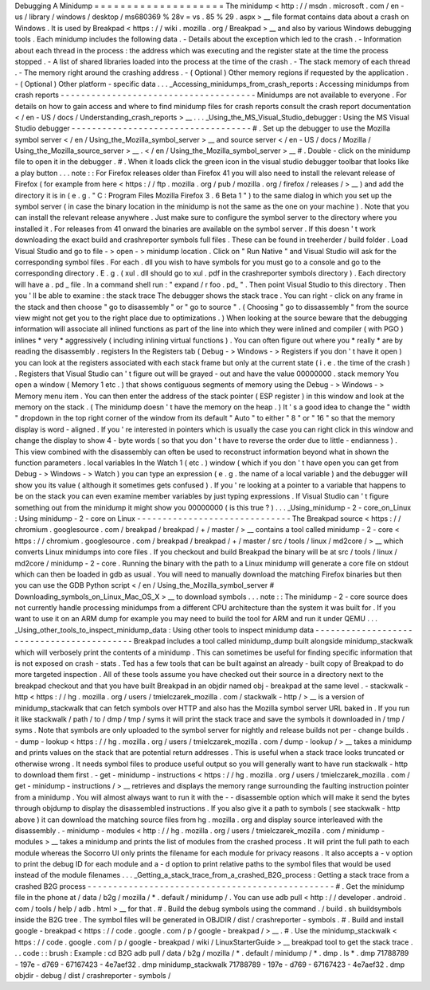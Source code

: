 Debugging
A
Minidump
=
=
=
=
=
=
=
=
=
=
=
=
=
=
=
=
=
=
=
=
The
minidump
<
http
:
/
/
msdn
.
microsoft
.
com
/
en
-
us
/
library
/
windows
/
desktop
/
ms680369
%
28v
=
vs
.
85
%
29
.
aspx
>
__
file
format
contains
data
about
a
crash
on
Windows
.
It
is
used
by
Breakpad
<
https
:
/
/
wiki
.
mozilla
.
org
/
Breakpad
>
__
and
also
by
various
Windows
debugging
tools
.
Each
minidump
includes
the
following
data
.
-
Details
about
the
exception
which
led
to
the
crash
.
-
Information
about
each
thread
in
the
process
:
the
address
which
was
executing
and
the
register
state
at
the
time
the
process
stopped
.
-
A
list
of
shared
libraries
loaded
into
the
process
at
the
time
of
the
crash
.
-
The
stack
memory
of
each
thread
.
-
The
memory
right
around
the
crashing
address
.
-
(
Optional
)
Other
memory
regions
if
requested
by
the
application
.
-
(
Optional
)
Other
platform
-
specific
data
.
.
.
_Accessing_minidumps_from_crash_reports
:
Accessing
minidumps
from
crash
reports
-
-
-
-
-
-
-
-
-
-
-
-
-
-
-
-
-
-
-
-
-
-
-
-
-
-
-
-
-
-
-
-
-
-
-
-
-
-
Minidumps
are
not
available
to
everyone
.
For
details
on
how
to
gain
access
and
where
to
find
minidump
files
for
crash
reports
consult
the
crash
report
documentation
<
/
en
-
US
/
docs
/
Understanding_crash_reports
>
__
.
.
.
_Using_the_MS_Visual_Studio_debugger
:
Using
the
MS
Visual
Studio
debugger
-
-
-
-
-
-
-
-
-
-
-
-
-
-
-
-
-
-
-
-
-
-
-
-
-
-
-
-
-
-
-
-
-
-
-
#
.
Set
up
the
debugger
to
use
the
Mozilla
symbol
server
<
/
en
/
Using_the_Mozilla_symbol_server
>
__
and
source
server
<
/
en
-
US
/
docs
/
Mozilla
/
Using_the_Mozilla_source_server
>
__
\
.
<
/
en
/
Using_the_Mozilla_symbol_server
>
__
#
.
Double
-
click
on
the
minidump
file
to
open
it
in
the
debugger
.
#
.
When
it
loads
click
the
green
icon
in
the
visual
studio
debugger
toolbar
that
looks
like
a
play
button
.
.
.
note
:
:
For
Firefox
releases
older
than
Firefox
41
you
will
also
need
to
install
the
relevant
release
of
Firefox
(
for
example
from
here
<
https
:
/
/
ftp
.
mozilla
.
org
/
pub
/
mozilla
.
org
/
firefox
/
releases
/
>
__
)
and
add
the
directory
it
is
in
(
e
.
g
.
"
C
:
\
Program
Files
\
Mozilla
Firefox
3
.
6
Beta
1
\
"
)
to
the
same
dialog
in
which
you
set
up
the
symbol
server
(
in
case
the
binary
location
in
the
minidump
is
not
the
same
as
the
one
on
your
machine
)
.
Note
that
you
can
install
the
relevant
release
anywhere
.
Just
make
sure
to
configure
the
symbol
server
to
the
directory
where
you
installed
it
.
For
releases
from
41
onward
the
binaries
are
available
on
the
symbol
server
.
If
this
doesn
'
t
work
downloading
the
exact
build
and
crashreporter
symbols
full
files
.
These
can
be
found
in
treeherder
/
build
folder
.
Load
Visual
Studio
and
go
to
file
-
>
open
-
>
minidump
location
.
Click
on
"
Run
Native
"
and
Visual
Studio
will
ask
for
the
corresponding
symbol
files
.
For
each
.
dll
you
wish
to
have
symbols
for
you
must
go
to
a
console
and
go
to
the
corresponding
directory
.
E
.
g
.
(
xul
.
dll
should
go
to
xul
.
pdf
in
the
crashreporter
symbols
directory
)
.
Each
directory
will
have
a
.
pd
\
_
file
.
In
a
command
shell
run
:
"
expand
/
r
foo
.
pd_
"
.
Then
point
Visual
Studio
to
this
directory
.
Then
you
'
ll
be
able
to
examine
:
the
stack
trace
The
debugger
shows
the
stack
trace
.
You
can
right
-
click
on
any
frame
in
the
stack
and
then
choose
"
go
to
disassembly
"
or
"
go
to
source
"
.
(
Choosing
"
go
to
dissassembly
"
from
the
source
view
might
not
get
you
to
the
right
place
due
to
optimizations
.
)
When
looking
at
the
source
beware
that
the
debugging
information
will
associate
all
inlined
functions
as
part
of
the
line
into
which
they
were
inlined
and
compiler
(
with
PGO
)
inlines
*
very
*
aggressively
(
including
inlining
virtual
functions
)
.
You
can
often
figure
out
where
you
*
really
*
are
by
reading
the
disassembly
.
registers
In
the
Registers
tab
(
Debug
-
>
Windows
-
>
Registers
if
you
don
'
t
have
it
open
)
you
can
look
at
the
registers
associated
with
each
stack
frame
but
only
at
the
current
state
(
i
.
e
.
the
time
of
the
crash
)
.
Registers
that
Visual
Studio
can
'
t
figure
out
will
be
grayed
-
out
and
have
the
value
00000000
.
stack
memory
You
open
a
window
(
Memory
1
etc
.
)
that
shows
contiguous
segments
of
memory
using
the
Debug
-
>
Windows
-
>
Memory
menu
item
.
You
can
then
enter
the
address
of
the
stack
pointer
(
ESP
register
)
in
this
window
and
look
at
the
memory
on
the
stack
.
(
The
minidump
doesn
'
t
have
the
memory
on
the
heap
.
)
It
'
s
a
good
idea
to
change
the
"
width
"
dropdown
in
the
top
right
corner
of
the
window
from
its
default
"
Auto
"
to
either
"
8
"
or
"
16
"
so
that
the
memory
display
is
word
-
aligned
.
If
you
'
re
interested
in
pointers
which
is
usually
the
case
you
can
right
click
in
this
window
and
change
the
display
to
show
4
-
byte
words
(
so
that
you
don
'
t
have
to
reverse
the
order
due
to
little
-
endianness
)
.
This
view
combined
with
the
disassembly
can
often
be
used
to
reconstruct
information
beyond
what
in
shown
the
function
parameters
.
local
variables
In
the
Watch
1
(
etc
.
)
window
(
which
if
you
don
'
t
have
open
you
can
get
from
Debug
-
>
Windows
-
>
Watch
)
you
can
type
an
expression
(
e
.
g
.
the
name
of
a
local
variable
)
and
the
debugger
will
show
you
its
value
(
although
it
sometimes
gets
confused
)
.
If
you
'
re
looking
at
a
pointer
to
a
variable
that
happens
to
be
on
the
stack
you
can
even
examine
member
variables
by
just
typing
expressions
.
If
Visual
Studio
can
'
t
figure
something
out
from
the
minidump
it
might
show
you
00000000
(
is
this
true
?
)
.
.
.
_Using_minidump
-
2
-
core_on_Linux
:
Using
minidump
-
2
-
core
on
Linux
-
-
-
-
-
-
-
-
-
-
-
-
-
-
-
-
-
-
-
-
-
-
-
-
-
-
-
-
-
-
The
Breakpad
source
<
https
:
/
/
chromium
.
googlesource
.
com
/
breakpad
/
breakpad
/
+
/
master
/
>
__
contains
a
tool
called
minidump
-
2
-
core
<
https
:
/
/
chromium
.
googlesource
.
com
/
breakpad
/
breakpad
/
+
/
master
/
src
/
tools
/
linux
/
md2core
/
>
__
which
converts
Linux
minidumps
into
core
files
.
If
you
checkout
and
build
Breakpad
the
binary
will
be
at
src
/
tools
/
linux
/
md2core
/
minidump
-
2
-
core
.
Running
the
binary
with
the
path
to
a
Linux
minidump
will
generate
a
core
file
on
stdout
which
can
then
be
loaded
in
gdb
as
usual
.
You
will
need
to
manually
download
the
matching
Firefox
binaries
but
then
you
can
use
the
GDB
Python
script
<
/
en
/
Using_the_Mozilla_symbol_server
#
Downloading_symbols_on_Linux_Mac_OS_X
>
__
to
download
symbols
.
.
.
note
:
:
The
minidump
-
2
-
core
source
does
not
currently
handle
processing
minidumps
from
a
different
CPU
architecture
than
the
system
it
was
built
for
.
If
you
want
to
use
it
on
an
ARM
dump
for
example
you
may
need
to
build
the
tool
for
ARM
and
run
it
under
QEMU
.
.
.
_Using_other_tools_to_inspect_minidump_data
:
Using
other
tools
to
inspect
minidump
data
-
-
-
-
-
-
-
-
-
-
-
-
-
-
-
-
-
-
-
-
-
-
-
-
-
-
-
-
-
-
-
-
-
-
-
-
-
-
-
-
-
-
Breakpad
includes
a
tool
called
minidump_dump
built
alongside
minidump_stackwalk
which
will
verbosely
print
the
contents
of
a
minidump
.
This
can
sometimes
be
useful
for
finding
specific
information
that
is
not
exposed
on
crash
-
stats
.
Ted
has
a
few
tools
that
can
be
built
against
an
already
-
built
copy
of
Breakpad
to
do
more
targeted
inspection
.
All
of
these
tools
assume
you
have
checked
out
their
source
in
a
directory
next
to
the
breakpad
checkout
and
that
you
have
built
Breakpad
in
an
objdir
named
obj
-
breakpad
at
the
same
level
.
-
stackwalk
-
http
<
https
:
/
/
hg
.
mozilla
.
org
/
users
/
tmielczarek_mozilla
.
com
/
stackwalk
-
http
/
>
__
is
a
version
of
minidump_stackwalk
that
can
fetch
symbols
over
HTTP
and
also
has
the
Mozilla
symbol
server
URL
baked
in
.
If
you
run
it
like
stackwalk
/
path
/
to
/
dmp
/
tmp
/
syms
it
will
print
the
stack
trace
and
save
the
symbols
it
downloaded
in
/
tmp
/
syms
.
Note
that
symbols
are
only
uploaded
to
the
symbol
server
for
nightly
and
release
builds
not
per
-
change
builds
.
-
dump
-
lookup
<
https
:
/
/
hg
.
mozilla
.
org
/
users
/
tmielczarek_mozilla
.
com
/
dump
-
lookup
/
>
__
takes
a
minidump
and
prints
values
on
the
stack
that
are
potential
return
addresses
.
This
is
useful
when
a
stack
trace
looks
truncated
or
otherwise
wrong
.
It
needs
symbol
files
to
produce
useful
output
so
you
will
generally
want
to
have
run
stackwalk
-
http
to
download
them
first
.
-
get
-
minidump
-
instructions
<
https
:
/
/
hg
.
mozilla
.
org
/
users
/
tmielczarek_mozilla
.
com
/
get
-
minidump
-
instructions
/
>
__
retrieves
and
displays
the
memory
range
surrounding
the
faulting
instruction
pointer
from
a
minidump
.
You
will
almost
always
want
to
run
it
with
the
-
-
disassemble
option
which
will
make
it
send
the
bytes
through
objdump
to
display
the
disassembled
instructions
.
If
you
also
give
it
a
path
to
symbols
(
see
stackwalk
-
http
above
)
it
can
download
the
matching
source
files
from
hg
.
mozilla
.
org
and
display
source
interleaved
with
the
disassembly
.
-
minidump
-
modules
<
http
:
/
/
hg
.
mozilla
.
org
/
users
/
tmielczarek_mozilla
.
com
/
minidump
-
modules
>
__
takes
a
minidump
and
prints
the
list
of
modules
from
the
crashed
process
.
It
will
print
the
full
path
to
each
module
whereas
the
Socorro
UI
only
prints
the
filename
for
each
module
for
privacy
reasons
.
It
also
accepts
a
-
v
option
to
print
the
debug
ID
for
each
module
and
a
-
d
option
to
print
relative
paths
to
the
symbol
files
that
would
be
used
instead
of
the
module
filenames
.
.
.
_Getting_a_stack_trace_from_a_crashed_B2G_process
:
Getting
a
stack
trace
from
a
crashed
B2G
process
-
-
-
-
-
-
-
-
-
-
-
-
-
-
-
-
-
-
-
-
-
-
-
-
-
-
-
-
-
-
-
-
-
-
-
-
-
-
-
-
-
-
-
-
-
-
-
-
#
.
Get
the
minidump
file
in
the
phone
at
/
data
/
b2g
/
mozilla
/
*
.
default
/
minidump
/
.
You
can
use
adb
pull
<
http
:
/
/
developer
.
android
.
com
/
tools
/
help
/
adb
.
html
>
__
for
that
.
#
.
Build
the
debug
symbols
using
the
command
.
/
build
.
sh
buildsymbols
inside
the
B2G
tree
.
The
symbol
files
will
be
generated
in
OBJDIR
/
dist
/
crashreporter
-
symbols
.
#
.
Build
and
install
google
-
breakpad
<
https
:
/
/
code
.
google
.
com
/
p
/
google
-
breakpad
/
>
__
.
#
.
Use
the
minidump_stackwalk
<
https
:
/
/
code
.
google
.
com
/
p
/
google
-
breakpad
/
wiki
/
LinuxStarterGuide
>
__
breakpad
tool
to
get
the
stack
trace
.
.
.
code
:
:
brush
:
Example
:
cd
B2G
adb
pull
/
data
/
b2g
/
mozilla
/
*
.
default
/
minidump
/
*
.
dmp
.
ls
*
.
dmp
71788789
-
197e
-
d769
-
67167423
-
4e7aef32
.
dmp
minidump_stackwalk
71788789
-
197e
-
d769
-
67167423
-
4e7aef32
.
dmp
objdir
-
debug
/
dist
/
crashreporter
-
symbols
/
